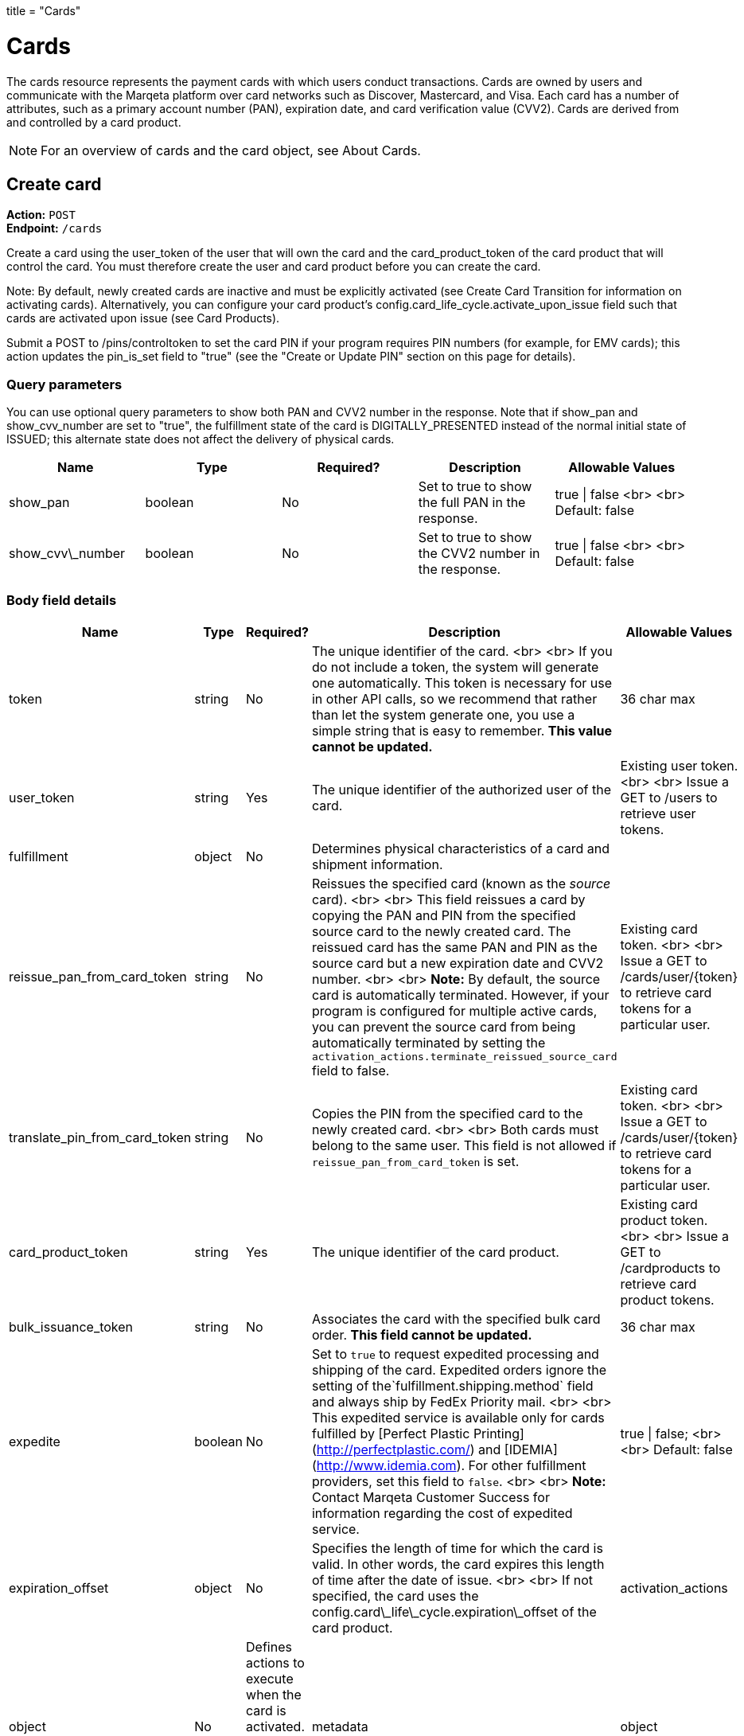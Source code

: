 +++
title = "Cards"
+++

= Cards

The cards resource represents the payment cards with which users conduct transactions. 
Cards are owned by users and communicate with the Marqeta platform over card networks such as Discover, Mastercard, and Visa. 
Each card has a number of attributes, such as a primary account number (PAN), expiration date, and card verification value (CVV2). 
Cards are derived from and controlled by a card product.

[NOTE]
For an overview of cards and the card object, see About Cards.

== Create card

*Action:* `POST` +
*Endpoint:* `/cards`

Create a card using the user_token of the user that will own the card and the card_product_token of the card product that will control the card. 
You must therefore create the user and card product before you can create the card.

Note: By default, newly created cards are inactive and must be explicitly activated (see Create Card Transition for information on activating cards). 
Alternatively, you can configure your card product's config.card_life_cycle.activate_upon_issue field such that cards are activated upon issue (see Card Products).

Submit a POST to /pins/controltoken to set the card PIN if your program requires PIN numbers (for example, for EMV cards); this action updates the pin_is_set field to "true" (see the "Create or Update PIN" section on this page for details).

=== Query parameters

You can use optional query parameters to show both PAN and CVV2 number in the response. 
Note that if show_pan and show_cvv_number are set to "true", the fulfillment state of the card is DIGITALLY_PRESENTED instead of the normal initial state of ISSUED; this alternate state does not affect the delivery of physical cards.

|===
| Name | Type | Required? | Description | Allowable Values

| show_pan | boolean | No | Set to true to show the full PAN in the response. | true &vert; false <br> <br> Default: false
| show_cvv\_number | boolean | No | Set to true to show the CVV2 number in the response. | true &vert; false <br> <br> Default: false
|===

=== Body field details

|===
| Name | Type | Required? | Description | Allowable Values

| token | string | No | The unique identifier of the card. <br> <br> If you do not include a token, the system will generate one automatically. This token is necessary for use in other API calls, so we recommend that rather than let the system generate one, you use a simple string that is easy to remember. **This value cannot be updated.** | 36 char max
| user_token | string | Yes | The unique identifier of the authorized user of the card. | Existing user token. <br> <br> Issue a GET to /users to retrieve user tokens.
| fulfillment |object |No | Determines physical characteristics of a card and shipment information. |
| reissue_pan_from_card_token | string | No | Reissues the specified card (known as the _source_ card). <br> <br> This field reissues a card by copying the PAN and PIN from the specified source card to the newly created card. The reissued card has the same PAN and PIN as the source card but a new expiration date and CVV2 number. <br> <br> **Note:** By default, the source card is automatically terminated. However, if your program is configured for multiple active cards, you can prevent the source card from being automatically terminated by setting the `activation_actions.terminate_reissued_source_card` field to false.| Existing card token. <br> <br> Issue a GET to /cards/user/{token} to retrieve card tokens for a particular user.
| translate_pin_from_card_token | string | No | Copies the PIN from the specified card to the newly created card.  <br> <br> Both cards must belong to the same user. This field is not allowed if `reissue_pan_from_card_token` is set. | Existing card token. <br> <br> Issue a GET to /cards/user/{token} to retrieve card tokens for a particular user.
| card_product_token | string | Yes | The unique identifier of the card product. | Existing card product token. <br> <br> Issue a GET to /cardproducts to retrieve card product tokens.
| bulk_issuance_token | string | No | Associates the card with the specified bulk card order. **This field cannot be updated.** | 36 char max 
| expedite | boolean | No | Set to `true` to request expedited processing and shipping of the card. Expedited orders ignore the setting of the`fulfillment.shipping.method` field and always ship by FedEx Priority mail. <br> <br> This expedited service is available only for cards fulfilled by [Perfect Plastic Printing](http://perfectplastic.com/) and [IDEMIA](http://www.idemia.com). For other fulfillment providers, set this field to `false`. <br> <br> **Note:** Contact Marqeta Customer Success for information regarding the cost of expedited service. | true &vert; false; <br> <br> Default: false
| expiration_offset | object | No | Specifies the length of time for which the card is valid. In other words, the card expires this length of time after the date of issue. <br> <br> If not specified, the card uses the config.card\_life\_cycle.expiration\_offset of the card product. 
| activation_actions | object | No | Defines actions to execute when the card is activated. The fields in this object are mutually exclusive.
| metadata | object | No | Associates customer-injected metadata with the user.
|===

==== The activation_actions object

|===
| Name | Type | Required? | Description | Allowable Values

| terminate\_reissued\_source\_card | boolean | No | If you are reissuing a card, the source card is terminated by default. To prevent the source card from being terminated, set this field to false. <br> <br> Only relevant when `reissue_pan_from_card_token` is set. | true &vert; false; <br> <br> Default: true
| swap\_digital\_wallet\_tokens\_from\_card\_token | string | No | Moves all digital wallet tokens from the specified card to the new card.<br> <br> Not relevant when `reissue_pan_from_card_token` is set. | Existing card token. <br> <br> Issue a GET to /cards/user/{token} to retrieve card tokens for a particular user.
|===

==== The expiration_offset object

|===
| Name | Type | Required? | Description | Allowable Values

| unit | string | No | Specifies the units for the `value` field.  | YEARS &vert; MONTHS &vert; DAYS &vert; HOURS &vert; MINUTES &vert; SECONDS <br> <br> Default: YEARS
| value | integer | No | Specifies the number of time units (as defined by the `unit` field) that the card is valid. In other words, cards expire `value` x `unit` after the date of issue. <br><br> This number is rounded as follows: <br> <br> YEARS  – Rounds up to the last second of the last day of the month of expiration. For example, if the issue date is 1 Jan 2015 and `value`=1, the card expires on the last day of Jan 2016. <br> <br> MONTHS – Rounds up to the last second of the last day of the month of expiration. For example, if the issue date is 1 Jan 2015 and `value`=1, the card expires on the last day of Feb 2015. <br> <br> DAYS – Rounds up to the last second of the day of expiration. <br> <br> HOURS, MINUTES, SECONDS – No rounding. | Any positive integer <br> <br> Default: 4
|===

==== The fulfillment object

|===
| Name | Type | Required? | Description

| card_personalization | object | No | Allows personalized attributes to be added to the card.
| shipping | object | No | Specifies shipping details for the card.
|===

==== The fulfillment.shipping object

|===
| Name | Type | Required? | Description | Allowable Values

| return_address | object | No | Address to which card will be returned if shipping fails. <br><br>For individual card orders: If no return_address is specified for the card, then the return_address for the card product is used. For an address to be valid for use, its address1, city, state, and postal_code fields must be populated. The country is assumed to be USA if the country field is unpopulated. |
| recipient_address | object | No | Address to which card will be shipped. <br><br>For individual card orders: If no recipient\_address is specified for the card, then the recipient\_address for the user is used. If no recipient\_address is specified for the user, then the recipient\_address for the card product is used. For an address to be valid for use, its address1, city, state, and postal_code fields must be populated. The country is assumed to be USA if the country field is unpopulated. |
| method | string | No | Specifies the shipping company and shipping service level. <br> <br> This field is ignored if your fulfillment provider is either Perfect Plastic Printing or IDEMIA and the `expedite` field is set to `true`. In this case, the shipping method is implicitly FEDEX_EXPEDITED. | Values allowed depend on your fulfillment provider. <br> <br> **Perfect Plastic Printing** and **IDEMIA:** <br> USPS_REGULAR&nbsp;&vert; FEDEX_EXPEDITED <br> <br> **Arroweye Solutions:** <br> UPS_REGULAR &vert; UPS_EXPEDITED &vert; USPS_REGULAR &vert; USPS_EXPEDITED
| care_of_line | string | No | Adds the specified value as a C/O (care of) line to the mailing carrier. <br> <br> __Note:__ This field overrides the equivalent field on the associated card product. | 255 char max
|===

==== The fulfillment.shipping.return_address & recipient_address objects

|===
| Name | Type | Required? | Description | Allowable Values

| address1 | string | No | Number and street. | 50 char max
| address2 | string | No | Additional address information. | 50 char max 
| city | string | No | City. | 50 char max
| state | string | No | State. | 50 char max
| postal_code | string | No | Postal code. | 50 char max
| country  | string | No | Country. | 40 char max
| phone | string | No | Telephone number. | 50 char max
| first_name | string | No | First Name. | 50 char max
| middle_name | string | No | Middle Name. | 50 char max
| last_name | string | No | Last Name. | 50 char max
|===

==== The fulfillment.card_personalization object

[NOTE]
When the Marqeta platform fulfills an individual card order, card personalization attributes defined at the card level override matching attributes of the associated card product. 
Contact your Marqeta Customer Success representative to make use of card personalization.

|===
| Name | Type | Required? | Description 

| text | object | No | Specifies personalized text that appears on the card.
| carrier | object | No | Specifies attributes of the card carrier (if your fulfillment provider is Arroweye Solutions).
| images | object | No | Specifies personalized images that appear on the card (for individual card orders only). Also specifies attributes of the card carrier (if your fulfillment provider is Perfect Plastic Printing or IDEMIA).  
|===

==== The fulfillment.card_personalization.text object

|===
| Name | Type | Required? | Description | Allowable Values

| name_line_1.value | string | No | First line of personalized text printed on the card. | The card can accommodate only 21 characters. Strings longer than 21 characters are truncated.
| name_line_2.value | string | No | Second line of personalized text printed on the card. | The card can accommodate only 21 characters. Strings longer than 21 characters are truncated.
|===

==== The fulfillment.card_personalization.carrier object

[NOTE]
Use this carrier object if your fulfillment provider is Arroweye Solutions.

|===
| Name | Type | Required? | Description | Allowable Values

| template_id | string | No | Specifies the card carrier template to use. | A card carrier template ID.
| logo_file | string | No | Specifies an image to display on the card carrier. | Contains the name of the image file and must match the name of the file you send to your fulfillment provider.  
| logo_thumbnail_file | string | No | Specifies a thumbnail-sized rendering of the image specified in the `logo_file` field. | Contains the name of the image file and must match the name of the file you send to your fulfillment provider.
| message_file | string | No | Specifies a text file containing a custom message to print on the card carrier. | Contains the name of the text file and must match the name of the file you send to your fulfillment provider.
|===

==== The fulfillment.card_personalization.images object

|===
| Name | Type | Required? | Description | Allowable Values

| card | object | No | Specifies personalized images that appear on the card. |
| carrier | object | No | Specifies personalized images and text that appear on the card carrier (if your fulfillment provider is Perfect Plastic Printing or IDEMIA). |
| signature.name | string | No | Specifies a PNG image of the card holder's signature. | Contains the name of the image file and must match the name of the file you send to your fulfillment provider.  <br> <br> Must end in `.png`.
| carrier_return_window.name | string | No | Specifies a PNG image to display in the return-address window of envelopes used for sending cards to card holders. | Contains the name of the image file and must match the name of the file you send to your fulfillment provider.  <br> <br> Must end in `.png`.
|===

==== The fulfillment.card_personalization.images.card object

|===
| Name | Type | Required? | Description | Allowable Values

| name | string | No | Specifies a PNG image to display on the card. | Contains the name of the image file and must match the name of the file you send to your fulfillment provider. <br> <br> Must end in `.png`.
| thermal_color | string | No | Specifies the color of the image displayed on the card. | Contains the name of the color and must match one of the provider's predefined colors.  
|===

==== The fulfillment.card_personalization.images.carrier object

[NOTE]
Use this carrier object if your fulfillment provider is Perfect Plastic Printing or IDEMIA.

|===
| Name | Type | Required? | Description | Allowable Values

| name | string | No | Specifies a PNG image to display on the card carrier. | Contains the name of the image file and must match the file you send to your fulfillment provider.  <br> <br> Must end in `.png`.
| message\_1 | string | No | Specifies a custom message that appears on the card carrier. | 60 char max
|===

==== The metadata object

|===
| Name	| Type | Required? | Description | Allowable Values

| _customer_defined_name_01_ | string | No | Associates customer-injected metadata with the card. The Marqeta customer defines the names and values of up to 20 fields, for example:<br><br><span class="code-font">"metadata": {<br>&nbsp;&nbsp;"my\_name\_1": "my\_value\_1",<br>&nbsp;&nbsp;"my\_name\_2": "my\_value\_2"<br>&nbsp;&nbsp;}</span> | Up to 20 name-value pairs. <br> <br> 255 char max per name; 255 char max per value.
|===

=== Card state and fulfillment status

Every card object has state and fulfillment status fields that cannot be set directly using the /cards endpoint. 
A card's state and physical order fulfillment status is managed either by the Marqeta platform or through the /cardtransitions endpoint (see Managing Lost, Stolen, or Damaged Cards). 

==== Card state

|===
| State | Description 

| UNACTIVATED |  The card has been created but is non-functional. This is the initial state of a card.
| ACTIVE | The card is functional. A card can transition to an ACTIVE state only from an UNACTIVATED or SUSPENDED state. <br> <br>  This state can result from card activation (or re-activation from a SUSPENDED state) by Marqeta, Marqeta customer, or the card holder (see <a href="https://www.marqeta.com/api/docs/VhypzxwAANwA_Vgx/cards#create_card_transition"> Create Card Transition</a>).
| SUSPENDED |  The card is temporarily non-functional. Refunds can still be completed while a card is suspended. A card can transition from ACTIVE to SUSPENDED and back to ACTIVE again. <br> <br> This state can result from card suspension by Marqeta, the Marqeta customer, or the card holder.
| TERMINATED | The card is permanently non-functional and cannot transition to any other state. Refunds can still be completed after a card is terminated.<br> <br> This state can result from card termination by Marqeta, the Marqeta customer, or the card holder. Depending on your program settings, this state can also result from activation or re-activation of another card.
|===

==== Card fulfillment status

|===
| Status | Description

| ISSUED | Initial state of all newly created/issued cards.
| ORDERED | Card ordered through card fulfillment provider.
| REORDERED | Card reordered through card fulfillment provider.
| REJECTED | Card rejected by card fulfillment provider.
| SHIPPED | Card shipped by card fulfillment provider.
| DELIVERED | Card delivered by shipping provider.
| DIGITALLY_PRESENTED | Card digitally presented using the /cards/{token}/showpan endpoint; does not affect the delivery of physical cards.
|===

=== Sample request body

[source,json]
{  
    "token": "mytestcard01",  
    "user_token": "my_user_01",  
    "fulfillment": {    
        "card_personalization": {      
            "text": {          
                "name_line_1": {            
                    "value": "my line 1 text"          
                },          
                "name_line_2": {            
                    "value": "my line 2 text"          
                }      
            },      
            "images": {        
                "card": {           
                    "name": "my_card_logo.png",           
                    "thermal_color": "Black"        
                },        
                "carrier": {          
                    "name": "my_carrier_logo.png",          
                    "message_1": "my message"
                },        
                "signature": {          
                    "name": "my_signature.png"
                },        
                "carrier_return_window": {          
                    "name": "my_return_address_image.png"
                }
            }
        }
    },  
    "card_product_token": "red_cardproduct",  
    "metadata": {    	
        "key1":"value1",    	
        "key2":"value2" 
    }
}

=== Sample response body

[source,json]
{
    "created_time": "2017-02-14T18:48:10Z",
    "last_modified_time": "2017-02-14T18:48:10Z",
    "token": "mytestcard01",
    "user_token": "my_user_01",
    "card_product_token": "red_cardproduct",
    "last_four": "8949",
    "pan": "111111______8949",
    "expiration": "0221",
    "expiration_time": "2021-02-28T23:59:59Z",
    "barcode": "17469201908992951865",
    "pin_is_set": false,
    "state": "UNACTIVATED",
    "state_reason": "New card",
    "expedite": false,
    "fulfillment_status": "ISSUED",
    "fulfillment": {
        "card_personalization": {
            "text": {
                "name_line_1": {
                    "value": "my line 1 text"
                },
                "name_line_2": {
                    "value": "my line 2 text"
                }
            },
            "images": {
                "card": {
                    "name": "my_card_logo.png",
                    "thermal_color": "Black"
                },
                "carrier": {
                    "name": "my_carrier_logo.png",
                    "message_1": "my message"
                },
                "signature": {
                    "name": "my_signature.png"
                },
                "carrier_return_window": {
                    "name": "my_return_address_image.png"
                }
            }
        }
    },
    "instrument_type": "PHYSICAL_MSR",
    "metadata": {
        "key1": "value1",
        "key2": "value2"
    }
}

== Retrieve card

*Action:* `GET` +
*Endpoint:* `/cards/{token}`

Retrieve a specific card.

This endpoint supports field filtering and object expansion.

=== URL path parameters

|===
| Name | Type | Required? | Description | Allowable Values

| token | string | Yes | Identifies the card to retrieve. | Existing card token. <br> <br> Issue a `GET` to `/cards/user/{token}` to retrieve card tokens for a specific user.
|===

=== Sample response body

[source,json]
{
    "created_time": "2017-02-14T18:48:10Z",
    "last_modified_time": "2017-02-14T18:48:10Z",
    "token": "mytestcard01",
    "user_token": "my_user_01",
    "card_product_token": "red_cardproduct",
    "last_four": "8949",
    "pan": "111111______8949",
    "expiration": "0221",
    "expiration_time": "2021-02-28T23:59:59Z",
    "barcode": "17469201908992951865",
    "pin_is_set": false,
    "state": "UNACTIVATED",
    "state_reason": "New card",
    "expedite": false,
    "fulfillment_status": "ISSUED",
    "fulfillment": {
        "card_personalization": {
            "text": {
                "name_line_1": {
                    "value": "my line 1 text"
                },
                "name_line_2": {
                    "value": "my line 2 text"
                }
            },
            "images": {
                "card": {
                    "name": "my_card_logo.png",
                    "thermal_color": "Black"
                },
                "carrier": {
                    "name": "my_carrier_logo.png",
                    "message_1": "my message"
                },
                "signature": {
                    "name": "my_signature.png"
                },
                "carrier_return_window": {
                    "name": "my_return_address_image.png"
                }
            }
        }
    },
    "instrument_type": "PHYSICAL_MSR",
    "metadata": {
        "key1": "value1",
        "key2": "value2"
    }
}

== Update card

*Action:* `PUT` +
*Endpoint:* `/cards/{token}`

Update the details of an existing card. For example, you can update an unactivated card in order to associate it with a different user.

=== URL path parameters

|===
| Name | Type | Required? | Description | Allowable Values

| token | string | Yes | Identifies the card to update. | Existing card token. <br> <br> Issue a GET to /cards/user/{token} to retrieve card tokens for a specific user. |
|===

=== Body field details

|===
| Name | Type | Required? | Description | Allowable Values

| user_token | string | No | Specifies the user you want to associate with the card. | Existing user token. <br> <br> Issue a GET to /users to retrieve user tokens. |
| expedite | boolean | No | Set to `true` to request expedited processing and shipping of the card. Expedited orders ignore the setting of the`fulfillment.shipping.method` field and always ship by FedEx Priority mail. <br> <br> This expedited service is available only for cards fulfilled by [Perfect Plastic Printing](http://perfectplastic.com/) and [IDEMIA](http://www.idemia.com). For other fulfillment providers, set this field to `false`. <br> <br> **Note:** Contact Marqeta Customer Success for information regarding the cost of expedited service. | true &vert; false; <br> <br> Default: false
| fulfillment | object | No | Determines physical characteristics of a card and shipment information. || metadata | object | No | Associates customer-injected metadata with the card. |
|===

==== The fulfillment object

|===
| Name | Type | Required? | Description

| card_personalization | object | No | Allows personalized attributes to be added to the card.
| shipping | object | No | Specifies shipping details for the card.
|===

==== The fulfillment.shipping object

|===
| Name | Type | Required? | Description | Allowable Values

| return_address | object | No | Address to which card will be returned if shipping fails. <br><br>For individual card orders: If no return_address is specified for the card, then the return_address for the card product is used. For an address to be valid for use, its address1, city, state, and postal_code fields must be populated. The country is assumed to be USA if the country field is unpopulated.| 
| recipient_address | object | No | Address to which card will be shipped. <br><br>For individual card orders: If no recipient_address is specified for the card, then the recipient_address for the user is used. If no recipient_address is specified for the user, then the recipient_address for the card product is used. For an address to be valid for use, its address1, city, state, and postal_code fields must be populated. The country is assumed to be USA if the country field is unpopulated.|
| method | string | No | Specifies the shipping company and shipping service level. <br> <br> This field is ignored if your fulfillment provider is either Perfect Plastic Printing or IDEMIA and the `expedite` field is set to `true`. In this case, the shipping method is implicitly FEDEX_EXPEDITED. | Values allowed depend on your fulfillment provider. <br> <br> **Perfect Plastic Printing** and **IDEMIA:** <br> USPS_REGULAR&nbsp;&vert; FEDEX_EXPEDITED <br> <br> **Arroweye Solutions:** <br> UPS_REGULAR &vert; UPS_EXPEDITED &vert; USPS_REGULAR &vert; USPS_EXPEDITED| 
| care_of_line | string | No | Adds the specified value as a C/O (care of) line to the mailing carrier. <br> <br> __Note:__ This field overrides the equivalent field on the associated card product. | 255 char max
|===

==== The fulfillment.shipping.return_address & recipient_address objects

|===
| Name         | Type   | Required? | Description                     | Allowable Values

| address1     | string | No        | Number and street.              | 50 char max
| address2     | string | No        | Additional address information. | 50 char max 
| city         | string | No        | City.                           | 50 char max
| state        | string | No        | State.                          | 50 char max
| postal_code  | string | No        | Postal code.                    | 50 char max
| country      | string | No        | Country.                        | 40 char max
| phone        | string | No        | Telephone number.               | 50 char max
| first_name   | string | No        | First name.                     | 50 char max
| middle_name  | string | No        | Middle name.                    | 50 char max
| last_name    | string | No        | Last name.                      | 50 char max
|===

==== The fulfillment.card_personalization object

[NOTE]
When the Marqeta platform fulfills an individual card order, card personalization attributes defined at the card level override matching attributes of the associated card product. Contact your Marqeta Customer Success representative to make use of card personalization.

|===
| Name | Type | Required? | Description

| text | object | No | Specifies personalized text that appears on the card.
| carrier | object | No | Specifies attributes of the card carrier (if your fulfillment provider is Arroweye Solutions). 
| images | object | No | Specifies personalized images that appear on the card (for individual card orders only). Also specifies attributes of the card carrier (if your fulfillment provider is Perfect Plastic Printing or IDEMIA).  
|===

===== The fulfillment.card_personalization.text object

|===
| Name | Type | Required? | Description | Allowable Values 

| name\_line\_1.value | string | No | First line of personalized text printed on the card. | The card can accommodate only 21 characters. Strings longer than 21 characters are truncated.
| name\_line\_2.value | string | No | Second line of personalized text printed on the card. | The card can accommodate only 21 characters. Strings longer than 21 characters are truncated.
|===

==== The fulfillment.card_personalization.carrier object

[NOTE]
Use this carrier object if your fulfillment provider is Arroweye Solutions.

|===
| Name | Type | Required? | Description | Allowable Values

| template\_id | string | No | Specifies the card carrier template to use. | A card carrier template ID.
| logo\_file | string | No | Specifies an image to display on the card carrier. | Contains the name of the image file and must match the name of the file you send to your fulfillment provider.  
| logo\_thumbnail\_file | string | No | Specifies a thumbnail-sized rendering of the image specified in the `logo_file` field. | Contains the name of the image file and must match the name of the file you send to your fulfillment provider.
| message\_file | string | No | Specifies a text file containing a custom message to print on the card carrier. | Contains the name of the text file and must match the name of the file you send to your fulfillment provider.
|===

==== The fulfillment.card_personalization.images object

|===
| Name | Type | Required? | Description | Allowable Values

| card | object | No | Specifies personalized images that appear on the card. |
| carrier | object | No | Specifies personalized images and text that appear on the card carrier (if your fulfillment provider is Perfect Plastic Printing or IDEMIA). |
| signature.name | string | No | Specifies a PNG image of the card holder's signature. | Contains the name of the image file and must match the name of the file you send to your fulfillment provider.  <br> <br> Must end in `.png`.
| carrier_return_window.name | string | No | Specifies a PNG image to display in the return-address window of envelopes used for sending cards to card holders. | Contains the name of the image file and must match the name of the file you send to your fulfillment provider.  <br> <br> Must end in `.png`.
|===

==== The fulfillment.card_personalization.images.card object

|===
| Name | Type | Required? | Description | Allowable Values

| name | string | No | Specifies a PNG image to display on the card. | Contains the name of the image file and must match the name of the file you send to your fulfillment provider. <br> <br> Must end in `.png`.
| thermal_color | string | No | Specifies the color of the image displayed on the card. | Contains the name of the color and must match one of the provider's predefined colors.  
|===

==== The fulfillment.card_personalization.images.carrier object

[NOTE]
Use this carrier object if your fulfillment provider is Perfect Plastic Printing or IDEMIA.

|===
| Name | Type | Required? | Description | Allowable Values

| name | string | No | Specifies a PNG image to display on the card carrier. | Contains the name of the image file and must match the file you send to your fulfillment provider.  <br> <br> Must end in `.png`.
| message_1 | string | No | Specifies a custom message that appears on the card carrier. | 60 char max
|===

==== The metadata object

|===
| Name	| Type | Required? | Description | Allowable Values

| *customer\_defined\_name_01* <br> *customer\_defined\_name_02* <br> <br> ... <br> <br> *customer\_defined\_name_20* <br> <br> (255 char max per name) | string | No | Associates customer-injected metadata with the card. The Marqeta customer defines the names and values of up to 20 fields, for example: <br> <br> <span class="code-font">"metadata": {<br>&nbsp;&nbsp;"my\_name\_1": "my\_value\_1",<br>&nbsp;&nbsp;"my\_name\_2": "my\_value\_2"<br>&nbsp;&nbsp;}</span> <br> <br> The following samples show how to update, add, and delete fields. Existing fields are unaffected unless they are included in the request. <br> <br> Update a field's value: <br> <br> <span class="code-font">"metadata": {<br>&nbsp;&nbsp;"my\_name\_1": "my\_updated\_value"<br>&nbsp;&nbsp;}</span> <br> <br> Add a new field: <br> <br> <span class="code-font">"metadata": {<br>&nbsp;&nbsp;"my\_new\_field": "my\_value"<br>&nbsp;&nbsp;}</span> <br> <br> Delete an existing field: <br> <span class="code-font">"metadata": {<br>&nbsp;&nbsp;"my\_name\_1": null<br>&nbsp;&nbsp;}</span><br> | Up to 20 name-value pairs. <br> <br> 255 char max per name; 255 char max per value
|===

=== Sample request body

[source,json]
{
    "user_token": "my_user_03"
}

=== Sample response body

[source,json]
{
    "created_time": "2017-02-14T18:48:10Z",
    "last_modified_time": "2017-02-14T19:03:04Z",
    "token": "mytestcard01",
    "user_token": "my_user_03",
    "card_product_token": "red_cardproduct",
    "last_four": "8949",
    "pan": "111111______8949",
    "expiration": "0221",
    "expiration_time": "2021-02-28T23:59:59Z",
    "barcode": "17469201908992951865",
    "pin_is_set": false,
    "state": "UNACTIVATED",
    "state_reason": "New card",
    "expedite": false,
    "fulfillment_status": "ISSUED",
    "fulfillment": {
        "shipping": {
            "method": "FEDEX_EXPEDITED",
            "return_address": {
                "address1": "123 Henry St",
                "address2": "Suite 101",
                "city": "Porterville",
                "state": "CA",
                "postal_code": "93257",
                "country": "USA",
                "phone": "831-555-5555",
                "first_name": "Saki",
                "middle_name": "R",
                "last_name": "Dogger"
            },
            "recipient_address": {
                "address1": "1000 Pacific Ave",
                "city": "Santa Lucia",
                "state": "WA",
                "postal_code": "00112",
                "country": "USA",
                "phone": "345-123-9876",
                "first_name": "Big",
                "last_name": "Bird"
            }
        },
        "card_personalization": {
            "text": {
                "name_line_1": {
                    "value": "my line 1 text"
                },
                "name_line_2": {
                    "value": "my line 2 text"
                }
            },
            "images": {
                "card": {
                    "name": "my_card_logo.png",
                    "thermal_color": "Black"
                },
                "carrier": {
                    "name": "my_carrier_logo.png",
                    "message_1": "my message"
                },
                "signature": {
                    "name": "my_signature.png"
                },
                "carrier_return_window": {
                    "name": "my_return_address_image.png"
                }
            }
        }
    },
    "instrument_type": "PHYSICAL_MSR",
    "metadata": {
        "key1": "value1"
    }
}

== List cards for users

*Action:* `GET` +
*Endpoint:* `/cards/user/{token}`

List cards associated with a specific user. 

This endpoint supports field filtering, pagination, and object expansion.

=== URL path parameters

|===
| Name | Type | Required? | Description | Allowable Values

| token | string | Yes | Identifies the user whose cards you want to list. | Existing user token. Issue a GET to /users to retrieve user tokens.
|===

=== Sample response body

[source,json]
{
    "count": 3,
    "start_index": 0,
    "end_index": 2,
    "is_more": false,
    "data": [
        {
            "created_time": "2016-10-24T21:23:31Z",
            "last_modified_time": "2017-01-12T19:55:09Z",
            "token": "my_user_01_card_01",
            "user_token": "my_user_01",
            "card_product_token": "blue_cardproduct",
            "last_four": "2160",
            "pan": "111111______2160",
            "expiration": "1026",
            "expiration_time": "2026-10-31T23:59:59Z",
            "barcode": "11379418395311581864",
            "pin_is_set": false,
            "state": "SUSPENDED",
            "state_reason": "I don't want to use this card, so suspend it.",
            "expedite": false,
            "fulfillment_status": "ISSUED",
            "instrument_type": "PHYSICAL_MSR"
        },
        {
            "created_time": "2016-12-28T18:31:23Z",
            "last_modified_time": "2016-12-28T18:31:23Z",
            "token": "my_user_01_card_02",
            "user_token": "my_user_01",
            "card_product_token": "red_cardproduct",
            "last_four": "0865",
            "pan": "111111______0865",
            "expiration": "1220",
            "expiration_time": "2020-12-31T23:59:59Z",
            "barcode": "25815105237561780909",
            "pin_is_set": false,
            "state": "UNACTIVATED",
            "state_reason": "New card",
            "expedite": false,
            "fulfillment_status": "ISSUED",
            "fulfillment": {
                "shipping": {
                    "method": "FEDEX_REGULAR",
                    "care_of_line": "my_care_of_value"
                }
            },
            "instrument_type": "PHYSICAL_MSR"
        },
        {
            "created_time": "2016-11-03T21:55:08Z",
            "last_modified_time": "2016-11-03T21:55:08Z",
            "token": "my_user-01-child_01_card_01",
            "user_token": "my_user-01-child_01",
            "card_product_token": "blue_cardproduct",
            "last_four": "2810",
            "pan": "111111______2810",
            "expiration": "1126",
            "expiration_time": "2026-11-30T23:59:59Z",
            "barcode": "63143403984499099324",
            "pin_is_set": false,
            "state": "UNACTIVATED",
            "state_reason": "New card",
            "expedite": false,
            "fulfillment_status": "ISSUED",
            "instrument_type": "PHYSICAL_MSR"
        }
    ]
}

== Retrieve card by PAN

Action: POSTEndpoint: /cards/getbypan

{"api": "cards","endpoint": "/cards/getbypan","method": "post","cp_id": "1","bc_id": "1"}

Retrieve the user_token and card_token for a PAN (card number). In the case of a reissued card, where multiple cards share the same PAN, the information for the most recently issued card is returned. 

This call is useful in IVR scenarios where a user has telephoned and identifies the card by the PAN. The retrieval of these tokens is implemented as a POST call because supplying the PAN in the request body is more secure than supplying it in the URL (as would be required with a GET).

Body field details

| Name | Type | Required? | Description | Allowable Values || --- | --- | --- | --- | --- || pan | string | Yes | The PAN of the card whose information you want to retrieve. | 16 char max. <br> <br> Issue a GET to /cards/{token}/showpan to retrieve the PAN for a specific card. || cvv_number | string | No | The three digit card verification value (CVV2) included on the back of the card. <br> <br> This value is not updateable. | 3 char max || expiration | string | No | Card expiration date. | mmyy |

Sample request body

{    "pan": "5454545454545454"}

Sample response body

{    "user_token": "my_user",    "card_token": "my_card1"}